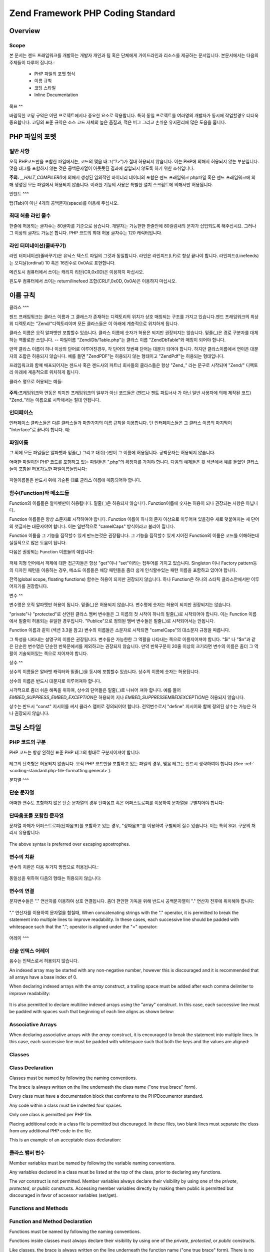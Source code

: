 .. EN-Revision: none
.. _coding-standard:

**********************************
Zend Framework PHP Coding Standard
**********************************

.. _coding-standard.overview:

Overview
--------

.. _coding-standard.overview.scope:

Scope
^^^^^

본 문서는 젠드 프래임워크를 개발하는 개발자 개인과 팀 혹은 단체에게 가이드라인과
리소스를 제공하는 문서입니다. 본문서에서는 다음의 주제들이 다루어 집니다.:

   - PHP 파일의 포멧 형식

   - 이름 규칙

   - 코딩 스타일

   - Inline Documentation



.. _coding-standard.overview.goals:

목표
^^

바람직한 코딩 규약은 어떤 프로젝트에서나 중요한 요소로 작용합니다. 특히 동일
프로젝트를 여러명의 개발자가 동시에 작업할경우 더더욱 중요합니다. 코딩의 표준
규약은 소스 코드 자체의 높은 품질과, 적은 버그 그리고 손쉬운 유지관리에 많은
도움을 줍니다.

.. _coding-standard.php-file-formatting:

PHP 파일의 포멧
----------

.. _coding-standard.php-file-formatting.general:

일반 사항
^^^^^

오직 PHP코드만을 포함한 파일에서는, 코드의 맺음 태그("?>")가 절대 허용되지
않습니다. 이는 PHP에 의해서 허용되지 않는 부분입니다. 맺음 태그를 포함하지 않는
것은 공백문자열이 아웃풋된 결과에 삽입되지 않도록 하기 위한 조취입니다.

**주의:** *__HALT_COMPILER()*\ 에 의해서 생성된 임의적인 바이너리 데이터의 포함은 젠드
프래임워크 php파일 혹은 젠드 프래임워크에 의해 생성된 모든 파일에서 허용되지
않습니다. 이러한 기능의 사용은 특별한 설치 스크립트에 의해서만 허용됩니다.

.. _coding-standard.php-file-formatting.indentation:

인덴트
^^^

탭(Tab)이 아닌 4개의 공백문자(space)를 이용해 주십시오.

.. _coding-standard.php-file-formatting.max-line-length:

최대 허용 라인 줄수
^^^^^^^^^^^

한줄에 허용되는 글자수는 80글자를 기준으로 삼습니다. 개발자는 가능한한 한줄안에
80컬럼내의 문자가 삽입되도록 해주십시요. 그러나 그 이상의 글자도 가능은 합니다.
PHP 코드의 최대 허용 글자수는 120 캐릭터입니다.

.. _coding-standard.php-file-formatting.line-termination:

라인 터미네이션(줄바꾸기)
^^^^^^^^^^^^^^

라인 터미네이션(줄바꾸기)은 유닉스 텍스트 파일의 그것과 동일합니다. 라인은
라인피드(LF)로 항상 끝나야 합니다. 라인피드(Linefeeds)는 오디날(ordinal) 10 혹은 16진수로
0x0A로 표현합니다.

메킨토시 컴퓨터에서 쓰이는 캐리지 리턴(CR,0x0D)은 이용하지 마십시오.

윈도우 컴퓨터에서 쓰이는 return/linefeed 조합(CRLF,0x0D, 0x0A)은 이용하지 마십시오.

.. _coding-standard.naming-conventions:

이름 규칙
-----

.. _coding-standard.naming-conventions.classes:

클라스
^^^

젠드 프래임워크는 클라스 이름과 그 클래스가 존재하는 디렉토리의 위치가 상호
매칭되는 구조를 가지고 있습니다.젠드 프래임워크의 최상위 디렉토리는
"Zend/"디렉토리이며 모든 클라스들은 이 아래에 계층적으로 위치하게 됩니다.

클라스 이름은 오직 알파벳만 포함할수 있습니다. 클라스 이름에 숫자가 허용은
되지만 권장되지는 않습니다. 밑줄(\_)은 경로 구분자를 대체하는 역활로만 쓰입니다.
-- 파일이름 "Zend/Db/Table.php"는 클라스 이름 "Zend\Db\Table"와 매칭이 되어야 합니다.

만약 클라스 이름이 하나 이상의 단어로 이루어진경우, 각 단어의 첫번째 단어는
대문가 되어야 합니다. 하지만 클라스이름에서 연이은 대문자의 조합은 허용되지
않습니다. 예를 들면 "ZendPDF"는 허용되지 않는 형태이고 "ZendPdf"는 허용되는
형태입니다.

프레임워크와 함꼐 배포되어지는 젠드사 혹은 젠드사의 파트너 회사들의 클라스들은
항상 "Zend\_" 라는 문구로 시작되며 "Zend/" 디렉토리 아래에 계층적으로 위치하게
됩니다.

클라스 명으로 허용되는 예들:

   .. code-block::
      :linenos:

      Zend_Db

      Zend_View

      Zend\View\Helper

**주의:**\ 프레임워크와 연동은 되지만 프레임워크의 일부가 아닌 코드들은 (젠드나
젠트 파트너사 가 아닌 일반 사용자에 의해 제작된 코드) "Zend\_"라는 이름으로
시작해서는 절대 안됩니다.

.. _coding-standard.naming-conventions.interfaces:

인터페이스
^^^^^

인터페이스 클라스들은 다른 클라스들과 마찬가지의 이름 규칙을 이용합니다. 단
인터페이스들은 그 클라스 이름의 마지막이 "Interface"로 끝나야 합니다. 예:

   .. code-block::
      :linenos:

      Zend\Log_Adapter\Interface
      Zend\Controller_Dispatcher\Interface



.. _coding-standard.naming-conventions.filenames:

파일이름
^^^^

그 외에 모든 파일들은 알파벳과 밑줄(\_) 그리고 대쉬(-)만이 그 이름에 허용됩니다.
공백문자는 허용되지 않습니다.

어떠한 파일이던 PHP 코드를 포함하고 있는 파일들은 ".php"의 확장자를 가져야 합니다.
다음의 예제들은 윗 섹션에서 예를 들었던 클라스들이 포함된 허용가능한
파일이름들입니다:

   .. code-block::
      :linenos:

      Zend/Db.php

      Zend/Controller/Front.php

      Zend/View/Helper/FormRadio.php

파일이름들은 반드시 위에 기술된 대로 클라스 이름에 매핑되어야 합니다.

.. _coding-standard.naming-conventions.functions-and-methods:

함수(Function)와 메소드들
^^^^^^^^^^^^^^^^^^

Function의 이름들은 알파벳만이 허용됩니다. 밑줄(\_)은 허용되지 않습니다.
Function이름에 숫자는 허용이 되나 권장되는 사항은 아닙니다.

Function 이름들은 항상 소문자로 시작하여야 합니다. Function 이름이 하나의 문자
이상으로 이루어져 있을경우 새로 덧붙여지는 새 단어의 첫글자는 대문자야여 합니다.
이는 일반적으로 "camelCaps" 방식이라고 불리어 집니다.

Function 이름을 그 기능을 짐작할수 있게 만드는것은 권장됩니다. 그 기능을 짐작할수
있게 지어진 Function의 이름은 코드를 이해하는데 실질적으로 많은 도움이 됩니다.

다음은 권장되는 Function 이름들의 예입니다:

   .. code-block::
      :linenos:

      filterInput()

      getElementById()

      widgetFactory()



객체 지형 언어에서 객제에 대한 접근자들은 항상 "get"이나 "set"이라는 접두어를
가지고 있습니다. Singleton 이나 Factory pattern등의 디자인 패턴을 이용하는 경우, 메소드
이름들은 해당 패턴들을 좀더 쉽게 인식할수있는 패턴 이름을 포함하고 있어야
합니다.

전역(global scope, floating functions) 함수는 허용이 되지만 권장되지 않습니다. 하나
Function은 하나의 스타틱 클라스안에서만 이루어지기를 권장합니다.

.. _coding-standard.naming-conventions.variables:

변수
^^

변수명은 오직 알파멧만 허용이 됩니다. 밑줄(\_)은 허용되지 않습니다. 변수명에
숫자는 허용이 되지만 권장되지는 않습니다.

"private"나 "protected"로 선언된 클라스 멤버 변수들은 그 이름의 첫 시작이 하나의
밑줄(\_)로 시작되어야 합니다. 이는 Function 이름에서 밑줄이 허용되는 유일한
경우입니다. "Publice"으로 정의된 맴버 변수들은 밑줄(\_)로 시작되어서는 안됩니다.

Function 이름과 같이 (섹션 3.3을 참고) 변수의 이름들은 소문자로 시작되면 "camelCaps"의
대소문자 규정을 따릅니다.

그 특성을 나타내는 설명구의 이름은 권장됩니다. 변수들은 가능한한 그 역활을
나타내는 쪽으로 이름지어져야 합니다. "$i" 나 "$n"과 같은 단순한 변수명은 단순한
반복문에서를 제외하고는 권장되지 않습니다. 만약 반복구문이 20줄 이상의 크기라면
변수의 이름은 좀더 그 역활이 기술되어있는 쪽으로 지어져야 합니다.

.. _coding-standard.naming-conventions.constants:

상수
^^

상수의 이름들은 알바벳 캐릭터와 밑줄(\_)을 동시에 포함할수 있습니다. 상수의
이름에 숫자는 허용됩니다.

상수의 이름은 반드시 대문자로 이루어져야 합니다.

시각적으로 좀더 쉬운 해독을 위하여, 상수의 단어들은 밑줄(\_)로 나뉘어 져야 합니다.
예를 들어 *EMBED_SUPPRESS_EMBED_EXCEPTION*\ 은 허용되어 지나 *EMBED_SUPPRESSEMBEDEXCEPTION*\ 은
허용되지 않습니다.

상수는 반드시 "const" 지시어를 써서 클라스 맴버로 정의되어야 합니다. 전역변수로서
"define" 지시어와 함께 정의된 상수는 가능은 하나 권장되지 않습니다.

.. _coding-standard.coding-style:

코딩 스타일
------

.. _coding-standard.coding-style.php-code-demarcation:

PHP 코드의 구분
^^^^^^^^^^

PHP 코드는 항상 완젹한 표준 PHP 테그의 형태로 구분지어져야 합니다:

   .. code-block::
      :linenos:
      <?php

      ?>


테그의 단축형은 허용되지 않습니다. 오직 PHP 코드만을 포함하고 있는 파일의 경우,
맺음 테그는 반드시 생략하여야 합니다.(See :ref:` <coding-standard.php-file-formatting.general>`).

.. _coding-standard.coding-style.strings:

문자열
^^^

.. _coding-standard.coding-style.strings.literals:

단순 문자열
^^^^^^

어떠한 변수도 포함하지 않은 단순 문자열의 경우 단따옴표 혹은 어퍼스트로피를
이용하여 문자열을 구별지어야 합니다:

   .. code-block::
      :linenos:

      $a = 'Example String';



.. _coding-standard.coding-style.strings.literals-containing-apostrophes:

단따옴표를 포함한 문자열
^^^^^^^^^^^^^

문자열 자체가 어퍼스트로피(단따옴표)를 포함하고 있는 경우, "상따옴표"를 이용하여
구별되어 질수 있습니다. 이는 특히 SQL 구문의 처리시 유용합니다:

   .. code-block::
      :linenos:

      $sql = "SELECT `id`, `name` from `people` WHERE `name`='Fred' OR `name`='Susan'";

The above syntax is preferred over escaping apostrophes.

.. _coding-standard.coding-style.strings.variable-substitution:

변수의 치환
^^^^^^

변수의 치환은 다음 두가지 방법으로 허용됩니다.:

   .. code-block::
      :linenos:

      $greeting = "Hello $name, welcome back!";

      $greeting = "Hello {$name}, welcome back!";



동일성을 위하여 다음의 형태는 허용되지 않습니다:

   .. code-block::
      :linenos:

      $greeting = "Hello ${name}, welcome back!";



.. _coding-standard.coding-style.strings.string-concatenation:

변수의 연결
^^^^^^

문자변수들은 "." 연산자를 이용하여 상호 연결됩니다. 좀더 편안한 가독을 위해
반드시 공백문자열이 "." 연산자 전후에 위치해야 합니다:

   .. code-block::
      :linenos:

      $company = 'Zend' . 'Technologies';



"." 연산자를 이용하여 문자열을 합칠때, When concatenating strings with the "." operator, it is
permitted to break the statement into multiple lines to improve readability. In these cases, each successive line
should be padded with whitespace such that the "."; operator is aligned under the "=" operator:

   .. code-block::
      :linenos:

      $sql = "SELECT `id`, `name` FROM `people` "
           . "WHERE `name` = 'Susan' "
           . "ORDER BY `name` ASC ";



.. _coding-standard.coding-style.arrays:

어레이
^^^

.. _coding-standard.coding-style.arrays.numerically-indexed:

산술 인덱스 어레이
^^^^^^^^^^

음수는 인텍스로서 허용되지 않습니다.

An indexed array may be started with any non-negative number, however this is discouraged and it is recommended
that all arrays have a base index of 0.

When declaring indexed arrays with the *array* construct, a trailing space must be added after each comma delimiter
to improve readability:

   .. code-block::
      :linenos:

      $sampleArray = array(1, 2, 3, 'Zend', 'Studio');



It is also permitted to declare multiline indexed arrays using the "array" construct. In this case, each successive
line must be padded with spaces such that beginning of each line aligns as shown below:

   .. code-block::
      :linenos:

      $sampleArray = array(1, 2, 3, 'Zend', 'Studio',
                           $a, $b, $c,
                           56.44, $d, 500);



.. _coding-standard.coding-style.arrays.associative:

Associative Arrays
^^^^^^^^^^^^^^^^^^

When declaring associative arrays with the *array* construct, it is encouraged to break the statement into multiple
lines. In this case, each successive line must be padded with whitespace such that both the keys and the values are
aligned:

   .. code-block::
      :linenos:

      $sampleArray = array('firstKey'  => 'firstValue',
                           'secondKey' => 'secondValue');



.. _coding-standard.coding-style.classes:

Classes
^^^^^^^

.. _coding-standard.coding-style.classes.declaration:

Class Declaration
^^^^^^^^^^^^^^^^^

Classes must be named by following the naming conventions.

The brace is always written on the line underneath the class name ("one true brace" form).

Every class must have a documentation block that conforms to the PHPDocumentor standard.

Any code within a class must be indented four spaces.

Only one class is permitted per PHP file.

Placing additional code in a class file is permitted but discouraged. In these files, two blank lines must separate
the class from any additional PHP code in the file.

This is an example of an acceptable class declaration:

   .. code-block::
      :linenos:

      /**
       * Documentation Block Here
       */
      class SampleClass
      {
          // entire content of class
          // must be indented four spaces
      }



.. _coding-standard.coding-style.classes.member-variables:

클라스 뱀버 변수
^^^^^^^^^

Member variables must be named by following the variable naming conventions.

Any variables declared in a class must be listed at the top of the class, prior to declaring any functions.

The *var* construct is not permitted. Member variables always declare their visibility by using one of the
*private*, *protected*, or *public* constructs. Accessing member variables directly by making them public is
permitted but discouraged in favor of accessor variables (set/get).

.. _coding-standard.coding-style.functions-and-methods:

Functions and Methods
^^^^^^^^^^^^^^^^^^^^^

.. _coding-standard.coding-style.functions-and-methods.declaration:

Function and Method Declaration
^^^^^^^^^^^^^^^^^^^^^^^^^^^^^^^

Functions must be named by following the naming conventions.

Functions inside classes must always declare their visibility by using one of the *private*, *protected*, or
*public* constructs.

Like classes, the brace is always written on the line underneath the function name ("one true brace" form). There
is no space between the function name and the opening parenthesis for the arguments.

Functions in the global scope are strongly discouraged.

This is an example of an acceptable function declaration in a class:

   .. code-block::
      :linenos:

      /**
       * Documentation Block Here
       */
      class Foo
      {
          /**
           * Documentation Block Here
           */
          public function bar()
          {
              // entire content of function
              // must be indented four spaces
          }
      }



**NOTE:** Passing by-reference is permitted in the function declaration only:

   .. code-block::
      :linenos:

      /**
       * Documentation Block Here
       */
      class Foo
      {
          /**
           * Documentation Block Here
           */
          public function bar(&$baz)
          {}
      }



Call-time pass by-reference 는 금지되어 있습니다.

반환되는 값은 괄호로 처리되여서는 안됩니다. 괄호안에 쌓인 반환값은 젠드
프레임워크의 가독력을 방해하며 반환되는 리퍼런스로 메소드가 변환될시 코드에
피해를 줄수도 있습니다.

   .. code-block::
      :linenos:

      /**
       * Documentation Block Here
       */
      class Foo
      {
          /**
           * WRONG
           */
          public function bar()
          {
              return($this->bar);
          }

          /**
           * RIGHT
           */
          public function bar()
          {
              return $this->bar;
          }
      }



.. _coding-standard.coding-style.functions-and-methods.usage:

Function과 Method의 사용
^^^^^^^^^^^^^^^^^^^^

Function의 인자(arguments)들은 콤파 구분자와 하나의 공백문자로 구분되어 집니다. 다음은
세개의 인자를 가지고 있는 Function의 허용예입니다:

   .. code-block::
      :linenos:

      threeArguments(1, 2, 3);



Call-time pass by-reference is prohibited. See the function declarations section for the proper way to pass
function arguments by-reference.

For functions whose arguments permitted arrays, the function call may include the "array" construct and can be
split into multiple lines to improve readability. In these cases, the standards for writing arrays still apply:

   .. code-block::
      :linenos:

      threeArguments(array(1, 2, 3), 2, 3);

      threeArguments(array(1, 2, 3, 'Zend', 'Studio',
                           $a, $b, $c,
                           56.44, $d, 500), 2, 3);



.. _coding-standard.coding-style.control-statements:

Control Statements
^^^^^^^^^^^^^^^^^^

.. _coding-standard.coding-style.control-statements.if-else-elseif:

If / Else / Elseif
^^^^^^^^^^^^^^^^^^

Control statements based on the *if* and *elseif* constructs must have a single space before the opening
parenthesis of the conditional, and a single space after the closing parenthesis.

Within the conditional statements between the parentheses, operators must be separated by spaces for readability.
Inner parentheses are encouraged to improve logical grouping of larger conditionals.

The opening brace is written on the same line as the conditional statement. The closing brace is always written on
its own line. Any content within the braces must be indented four spaces.

   .. code-block::
      :linenos:

      if ($a != 2) {
          $a = 2;
      }



For "if" statements that include "elseif" or "else", the formatting must be as in these examples:

   .. code-block::
      :linenos:

      if ($a != 2) {
          $a = 2;
      } else {
          $a = 7;
      }


      if ($a != 2) {
          $a = 2;
      } elseif ($a == 3) {
          $a = 4;
      } else {
          $a = 7;
      }

PHP allows for these statements to be written without braces in some circumstances. The coding standard makes no
differentiation and all "if", "elseif" or "else" statements must use braces.

Use of the "elseif" construct is permitted but highly discouraged in favor of the "else if" combination.

.. _coding-standards.coding-style.control-statements.switch:

Switch
^^^^^^

Control statements written with the "switch" construct must have a single space before the opening parenthesis of
the conditional statement, and also a single space after the closing parenthesis.

All content within the "switch" statement must be indented four spaces. Content under each "case" statement must be
indented an additional four spaces.

.. code-block::
   :linenos:

   switch ($numPeople) {
       case 1:
           break;

       case 2:
           break;

       default:
           break;
   }

The construct *default* may never be omitted from a *switch* statement.

**NOTE:** It is sometimes useful to write a *case* statement which falls through to the next case by not including
a *break* or *return* in that case. To distinguish these cases from bugs, any *case* statement where *break* or
*return* are omitted must contain the comment "// break intentionally omitted".

.. _coding-standards.inline-documentation:

Inline Documentation
^^^^^^^^^^^^^^^^^^^^

.. _coding-standards.inline-documentation.documentation-format:

Documentation Format
^^^^^^^^^^^^^^^^^^^^

All documentation blocks ("docblocks") must be compatible with the phpDocumentor format. Describing the
phpDocumentor format is beyond the scope of this document. For more information, visit: `http://phpdoc.org/`_

All source code file written for Zend Framework or that operates with the framework must contain a "file-level"
docblock at the top of each file and a "class-level" docblock immediately above each class. Below are examples of
such docblocks.

.. _coding-standards.inline-documentation.files:

Files
^^^^^

Every file that contains PHP code must have a header block at the top of the file that contains these phpDocumentor
tags at a minimum:

   .. code-block::
      :linenos:

      /**
       * Short description for file
       *
       * Long description for file (if any)...
       *
       * LICENSE: Some license information
       *
       * @copyright  Copyright (c) 2005-2012 Zend Technologies USA Inc. (http://www.zend.com)
       * @license    http://www.zend.com/license/3_0.txt   PHP License 3.0
       * @link       http://dev.zend.com/package/PackageName
       * @since      File available since Release 1.2.0
      */



.. _coding-standards.inline-documentation.classes:

Classes
^^^^^^^

Every class must have a docblock that contains these phpDocumentor tags at a minimum:

   .. code-block::
      :linenos:

      /**
       * Short description for class
       *
       * Long description for class (if any)...
       *
       * @copyright  Copyright (c) 2005-2012 Zend Technologies USA Inc. (http://www.zend.com)
       * @license    http://www.zend.com/license/3_0.txt   PHP License 3.0
       * @version    Release: @package_version@
       * @link       http://dev.zend.com/package/PackageName
       * @since      Class available since Release 1.2.0
       * @deprecated Class deprecated in Release 2.0.0
       */



.. _coding-standards.inline-documentation.functions:

Functions
^^^^^^^^^

Every function, including object methods, must have a docblock that contains at a minimum:



   - A description of the function

   - All of the arguments

   - All of the possible return values



It is not necessary to use the "@access" tag because the access level is already known from the "public",
"private", or "protected" construct used to declare the function.

Function이나 Method의 익셉션 throw 할경우, @thorws를 이용해야 합니다:

   .. code-block::
      :linenos:

      @throws exceptionclass [description]





.. _`http://phpdoc.org/`: http://phpdoc.org/
